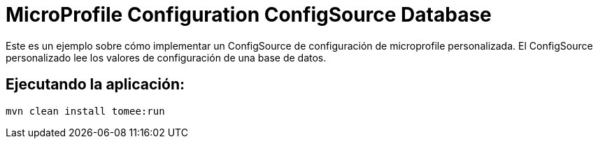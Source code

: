= MicroProfile Configuration ConfigSource Database
:index-group: MicroProfile
:jbake-type: page
:jbake-status: published

Este es un ejemplo sobre cómo implementar un ConfigSource de configuración de microprofile personalizada. El ConfigSource personalizado lee los valores de configuración de una base de datos.

== Ejecutando la aplicación:

[source,bash]
----
mvn clean install tomee:run
----
